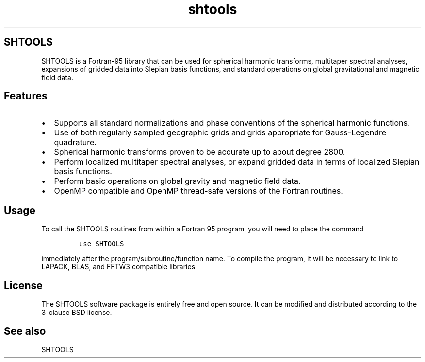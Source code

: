 .\" Automatically generated by Pandoc 3.1.3
.\"
.\" Define V font for inline verbatim, using C font in formats
.\" that render this, and otherwise B font.
.ie "\f[CB]x\f[]"x" \{\
. ftr V B
. ftr VI BI
. ftr VB B
. ftr VBI BI
.\}
.el \{\
. ftr V CR
. ftr VI CI
. ftr VB CB
. ftr VBI CBI
.\}
.TH "shtools" "1" "2023-05-04" "Fortran 95" "SHTOOLS 4.13"
.hy
.SH SHTOOLS
.PP
SHTOOLS is a Fortran-95 library that can be used for spherical harmonic
transforms, multitaper spectral analyses, expansions of gridded data
into Slepian basis functions, and standard operations on global
gravitational and magnetic field data.
.SH Features
.IP \[bu] 2
Supports all standard normalizations and phase conventions of the
spherical harmonic functions.
.IP \[bu] 2
Use of both regularly sampled geographic grids and grids appropriate for
Gauss-Legendre quadrature.
.IP \[bu] 2
Spherical harmonic transforms proven to be accurate up to about degree
2800.
.IP \[bu] 2
Perform localized multitaper spectral analyses, or expand gridded data
in terms of localized Slepian basis functions.
.IP \[bu] 2
Perform basic operations on global gravity and magnetic field data.
.IP \[bu] 2
OpenMP compatible and OpenMP thread-safe versions of the Fortran
routines.
.SH Usage
.PP
To call the SHTOOLS routines from within a Fortran 95 program, you will
need to place the command
.IP
.nf
\f[C]
use SHTOOLS
\f[R]
.fi
.PP
immediately after the program/subroutine/function name.
To compile the program, it will be necessary to link to LAPACK, BLAS,
and FFTW3 compatible libraries.
.SH License
.PP
The SHTOOLS software package is entirely free and open source.
It can be modified and distributed according to the 3-clause BSD
license.
.SH See also
.PP
SHTOOLS
